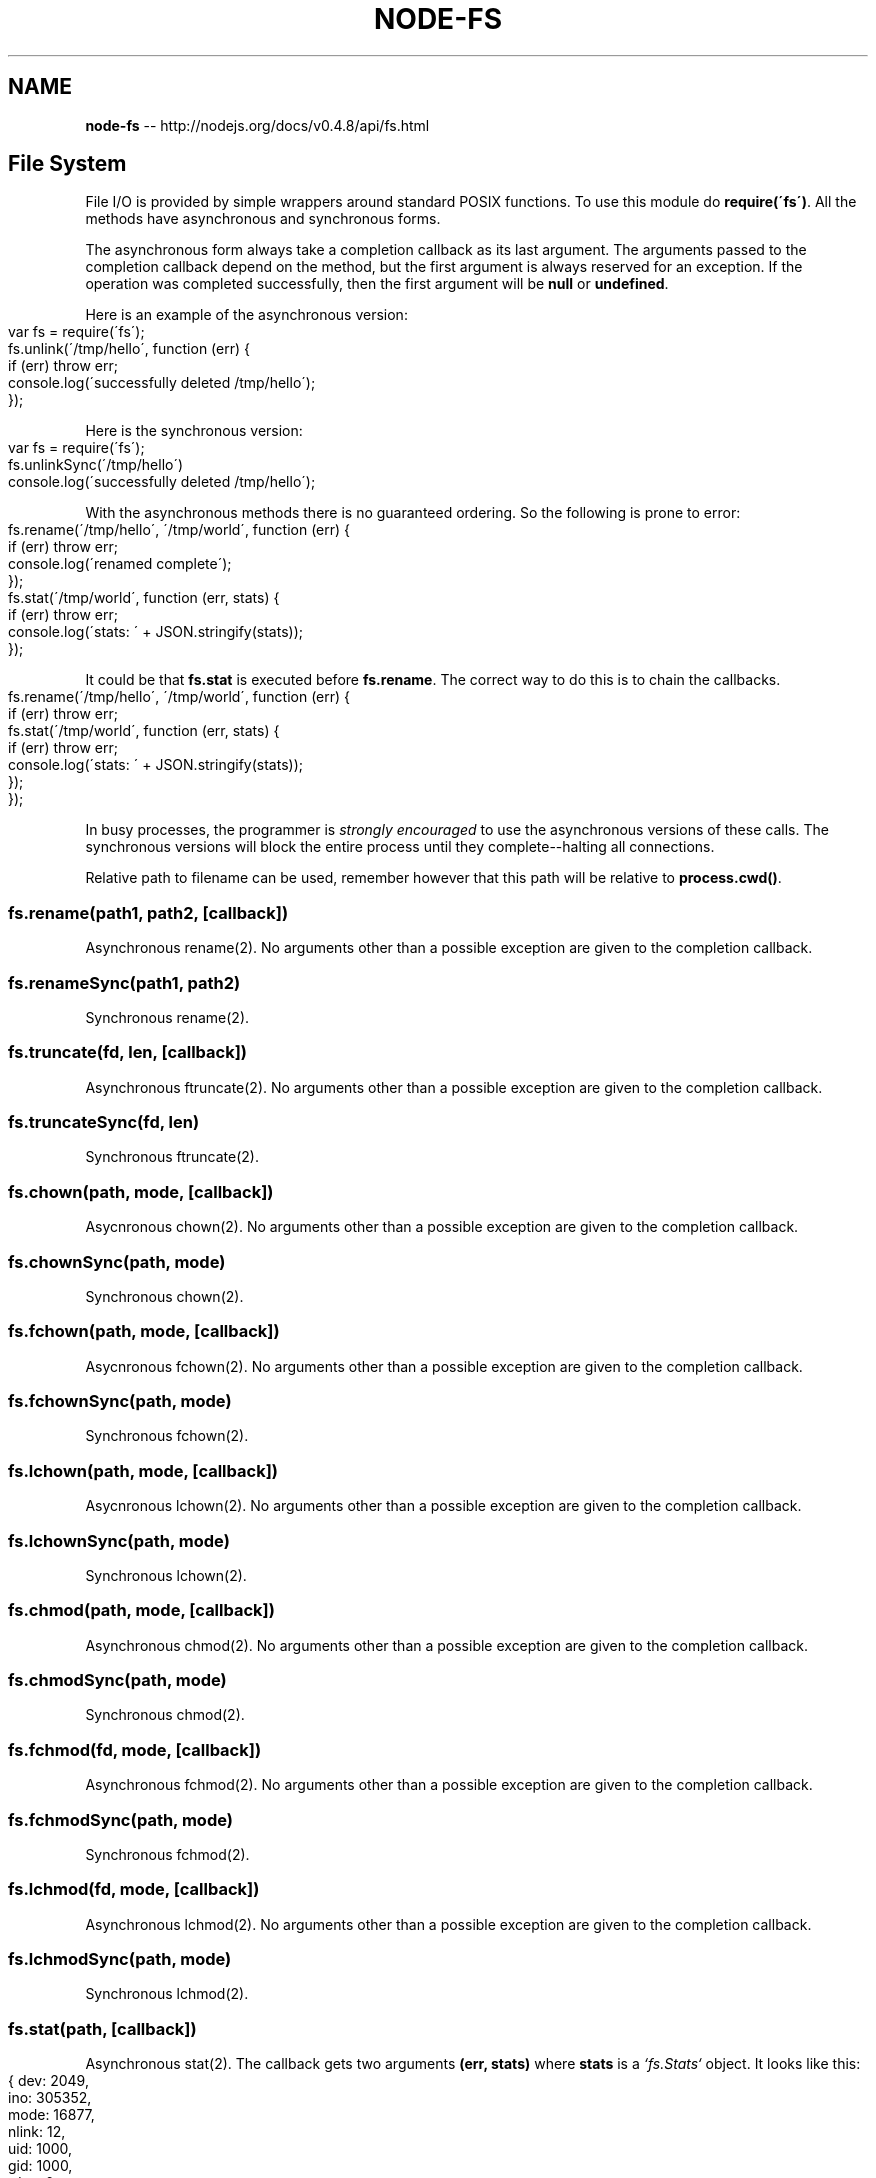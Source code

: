 .\" Generated with Ronnjs/v0.1
.\" http://github.com/kapouer/ronnjs/
.
.TH "NODE\-FS" "3" "October 2011" "" ""
.
.SH "NAME"
\fBnode-fs\fR \-\- http://nodejs\.org/docs/v0\.4\.8/api/fs\.html
.
.SH "File System"
File I/O is provided by simple wrappers around standard POSIX functions\.  To
use this module do \fBrequire(\'fs\')\fR\|\. All the methods have asynchronous and
synchronous forms\.
.
.P
The asynchronous form always take a completion callback as its last argument\.
The arguments passed to the completion callback depend on the method, but the
first argument is always reserved for an exception\. If the operation was
completed successfully, then the first argument will be \fBnull\fR or \fBundefined\fR\|\.
.
.P
Here is an example of the asynchronous version:
.
.IP "" 4
.
.nf
var fs = require(\'fs\');
fs\.unlink(\'/tmp/hello\', function (err) {
  if (err) throw err;
  console\.log(\'successfully deleted /tmp/hello\');
});
.
.fi
.
.IP "" 0
.
.P
Here is the synchronous version:
.
.IP "" 4
.
.nf
var fs = require(\'fs\');
fs\.unlinkSync(\'/tmp/hello\')
console\.log(\'successfully deleted /tmp/hello\');
.
.fi
.
.IP "" 0
.
.P
With the asynchronous methods there is no guaranteed ordering\. So the
following is prone to error:
.
.IP "" 4
.
.nf
fs\.rename(\'/tmp/hello\', \'/tmp/world\', function (err) {
  if (err) throw err;
  console\.log(\'renamed complete\');
});
fs\.stat(\'/tmp/world\', function (err, stats) {
  if (err) throw err;
  console\.log(\'stats: \' + JSON\.stringify(stats));
});
.
.fi
.
.IP "" 0
.
.P
It could be that \fBfs\.stat\fR is executed before \fBfs\.rename\fR\|\.
The correct way to do this is to chain the callbacks\.
.
.IP "" 4
.
.nf
fs\.rename(\'/tmp/hello\', \'/tmp/world\', function (err) {
  if (err) throw err;
  fs\.stat(\'/tmp/world\', function (err, stats) {
    if (err) throw err;
    console\.log(\'stats: \' + JSON\.stringify(stats));
  });
});
.
.fi
.
.IP "" 0
.
.P
In busy processes, the programmer is \fIstrongly encouraged\fR to use the
asynchronous versions of these calls\. The synchronous versions will block
the entire process until they complete\-\-halting all connections\.
.
.P
Relative path to filename can be used, remember however that this path will be relative
to \fBprocess\.cwd()\fR\|\.
.
.SS "fs\.rename(path1, path2, [callback])"
Asynchronous rename(2)\. No arguments other than a possible exception are given
to the completion callback\.
.
.SS "fs\.renameSync(path1, path2)"
Synchronous rename(2)\.
.
.SS "fs\.truncate(fd, len, [callback])"
Asynchronous ftruncate(2)\. No arguments other than a possible exception are
given to the completion callback\.
.
.SS "fs\.truncateSync(fd, len)"
Synchronous ftruncate(2)\.
.
.SS "fs\.chown(path, mode, [callback])"
Asycnronous chown(2)\. No arguments other than a possible exception are given
to the completion callback\.
.
.SS "fs\.chownSync(path, mode)"
Synchronous chown(2)\.
.
.SS "fs\.fchown(path, mode, [callback])"
Asycnronous fchown(2)\. No arguments other than a possible exception are given
to the completion callback\.
.
.SS "fs\.fchownSync(path, mode)"
Synchronous fchown(2)\.
.
.SS "fs\.lchown(path, mode, [callback])"
Asycnronous lchown(2)\. No arguments other than a possible exception are given
to the completion callback\.
.
.SS "fs\.lchownSync(path, mode)"
Synchronous lchown(2)\.
.
.SS "fs\.chmod(path, mode, [callback])"
Asynchronous chmod(2)\. No arguments other than a possible exception are given
to the completion callback\.
.
.SS "fs\.chmodSync(path, mode)"
Synchronous chmod(2)\.
.
.SS "fs\.fchmod(fd, mode, [callback])"
Asynchronous fchmod(2)\. No arguments other than a possible exception
are given to the completion callback\.
.
.SS "fs\.fchmodSync(path, mode)"
Synchronous fchmod(2)\.
.
.SS "fs\.lchmod(fd, mode, [callback])"
Asynchronous lchmod(2)\. No arguments other than a possible exception
are given to the completion callback\.
.
.SS "fs\.lchmodSync(path, mode)"
Synchronous lchmod(2)\.
.
.SS "fs\.stat(path, [callback])"
Asynchronous stat(2)\. The callback gets two arguments \fB(err, stats)\fR where \fBstats\fR is a \fI`fs\.Stats`\fR object\. It looks like this:
.
.IP "" 4
.
.nf
{ dev: 2049,
  ino: 305352,
  mode: 16877,
  nlink: 12,
  uid: 1000,
  gid: 1000,
  rdev: 0,
  size: 4096,
  blksize: 4096,
  blocks: 8,
  atime: \'2009\-06\-29T11:11:55Z\',
  mtime: \'2009\-06\-29T11:11:40Z\',
  ctime: \'2009\-06\-29T11:11:40Z\' }
.
.fi
.
.IP "" 0
.
.P
See the \fIfs\.Stats\fR section below for more information\.
.
.SS "fs\.lstat(path, [callback])"
Asynchronous lstat(2)\. The callback gets two arguments \fB(err, stats)\fR where \fBstats\fR is a \fBfs\.Stats\fR object\. \fBlstat()\fR is identical to \fBstat()\fR, except that if \fBpath\fR is a symbolic link, then the link itself is stat\-ed, not the file that it
refers to\.
.
.SS "fs\.fstat(fd, [callback])"
Asynchronous fstat(2)\. The callback gets two arguments \fB(err, stats)\fR where \fBstats\fR is a \fBfs\.Stats\fR object\. \fBfstat()\fR is identical to \fBstat()\fR, except that
the file to be stat\-ed is specified by the file descriptor \fBfd\fR\|\.
.
.SS "fs\.statSync(path)"
Synchronous stat(2)\. Returns an instance of \fBfs\.Stats\fR\|\.
.
.SS "fs\.lstatSync(path)"
Synchronous lstat(2)\. Returns an instance of \fBfs\.Stats\fR\|\.
.
.SS "fs\.fstatSync(fd)"
Synchronous fstat(2)\. Returns an instance of \fBfs\.Stats\fR\|\.
.
.SS "fs\.link(srcpath, dstpath, [callback])"
Asynchronous link(2)\. No arguments other than a possible exception are given to
the completion callback\.
.
.SS "fs\.linkSync(srcpath, dstpath)"
Synchronous link(2)\.
.
.SS "fs\.symlink(linkdata, path, [callback])"
Asynchronous symlink(2)\. No arguments other than a possible exception are given
to the completion callback\.
.
.SS "fs\.symlinkSync(linkdata, path)"
Synchronous symlink(2)\.
.
.SS "fs\.readlink(path, [callback])"
Asynchronous readlink(2)\. The callback gets two arguments \fB(err,
resolvedPath)\fR\|\.
.
.SS "fs\.readlinkSync(path)"
Synchronous readlink(2)\. Returns the resolved path\.
.
.SS "fs\.realpath(path, [callback])"
Asynchronous realpath(2)\.  The callback gets two arguments \fB(err,
resolvedPath)\fR\|\.
.
.SS "fs\.realpathSync(path)"
Synchronous realpath(2)\. Returns the resolved path\.
.
.SS "fs\.unlink(path, [callback])"
Asynchronous unlink(2)\. No arguments other than a possible exception are given
to the completion callback\.
.
.SS "fs\.unlinkSync(path)"
Synchronous unlink(2)\.
.
.SS "fs\.rmdir(path, [callback])"
Asynchronous rmdir(2)\. No arguments other than a possible exception are given
to the completion callback\.
.
.SS "fs\.rmdirSync(path)"
Synchronous rmdir(2)\.
.
.SS "fs\.mkdir(path, mode, [callback])"
Asynchronous mkdir(2)\. No arguments other than a possible exception are given
to the completion callback\.
.
.SS "fs\.mkdirSync(path, mode)"
Synchronous mkdir(2)\.
.
.SS "fs\.readdir(path, [callback])"
Asynchronous readdir(3)\.  Reads the contents of a directory\.
The callback gets two arguments \fB(err, files)\fR where \fBfiles\fR is an array of
the names of the files in the directory excluding \fB\'\.\'\fR and \fB\'\.\.\'\fR\|\.
.
.SS "fs\.readdirSync(path)"
Synchronous readdir(3)\. Returns an array of filenames excluding \fB\'\.\'\fR and \fB\'\.\.\'\fR\|\.
.
.SS "fs\.close(fd, [callback])"
Asynchronous close(2)\.  No arguments other than a possible exception are given
to the completion callback\.
.
.SS "fs\.closeSync(fd)"
Synchronous close(2)\.
.
.SS "fs\.open(path, flags, [mode], [callback])"
Asynchronous file open\. See open(2)\. \fBflags\fR can be:
.
.IP "\(bu" 4
\fB\'r\'\fR \- Open file for reading\.
An exception occurs if the file does not exist\.
.
.IP "\(bu" 4
\fB\'r+\'\fR \- Open file for reading and writing\. 
An exception occurs if the file does not exist\.
.
.IP "\(bu" 4
\fB\'w\'\fR \- Open file for writing\.
The file is created (if it does not exist) or truncated (if it exists)\.
.
.IP "\(bu" 4
\fB\'w+\'\fR \- Open file for reading and writing\.
The file is created (if it does not exist) or truncated (if it exists)\.
.
.IP "\(bu" 4
\fB\'a\'\fR \- Open file for appending\.
The file is created if it does not exist\.
.
.IP "\(bu" 4
\fB\'a+\'\fR \- Open file for reading and appending\.
The file is created if it does not exist\.
.
.IP "" 0
.
.P
\fBmode\fR defaults to \fB0666\fR\|\. The callback gets two arguments \fB(err, fd)\fR\|\.
.
.SS "fs\.openSync(path, flags, [mode])"
Synchronous open(2)\.
.
.SS "fs\.utimes(path, atime, mtime, callback)"
.
.SS "fs\.utimesSync(path, atime, mtime)"
Change file timestamps\.
.
.SS "fs\.futimes(path, atime, mtime, callback)"
.
.SS "fs\.futimesSync(path, atime, mtime)"
Change file timestamps with the difference that if filename refers to a
symbolic link, then the link is not dereferenced\.
.
.SS "fs\.fsync(fd, callback)"
Asynchronous fsync(2)\. No arguments other than a possible exception are given
to the completion callback\.
.
.SS "fs\.fsyncSync(fd)"
Synchronous fsync(2)\.
.
.SS "fs\.write(fd, buffer, offset, length, position, [callback])"
Write \fBbuffer\fR to the file specified by \fBfd\fR\|\.
.
.P
\fBoffset\fR and \fBlength\fR determine the part of the buffer to be written\.
.
.P
\fBposition\fR refers to the offset from the beginning of the file where this data
should be written\. If \fBposition\fR is \fBnull\fR, the data will be written at the
current position\.
See pwrite(2)\.
.
.P
The callback will be given three arguments \fB(err, written, buffer)\fR where \fBwritten\fR
specifies how many \fIbytes\fR were written into \fBbuffer\fR\|\.
.
.P
Note that it is unsafe to use \fBfs\.write\fR multiple times on the same file
without waiting for the callback\. For this scenario, \fBfs\.createWriteStream\fR is strongly recommended\.
.
.SS "fs\.writeSync(fd, buffer, offset, length, position)"
Synchronous version of buffer\-based \fBfs\.write()\fR\|\. Returns the number of bytes
written\.
.
.SS "fs\.writeSync(fd, str, position, encoding=\'utf8\')"
Synchronous version of string\-based \fBfs\.write()\fR\|\. Returns the number of bytes
written\.
.
.SS "fs\.read(fd, buffer, offset, length, position, [callback])"
Read data from the file specified by \fBfd\fR\|\.
.
.P
\fBbuffer\fR is the buffer that the data will be written to\.
.
.P
\fBoffset\fR is offset within the buffer where writing will start\.
.
.P
\fBlength\fR is an integer specifying the number of bytes to read\.
.
.P
\fBposition\fR is an integer specifying where to begin reading from in the file\.
If \fBposition\fR is \fBnull\fR, data will be read from the current file position\.
.
.P
The callback is given the three arguments, \fB(err, bytesRead, buffer)\fR\|\.
.
.SS "fs\.readSync(fd, buffer, offset, length, position)"
Synchronous version of buffer\-based \fBfs\.read\fR\|\. Returns the number of \fBbytesRead\fR\|\.
.
.SS "fs\.readSync(fd, length, position, encoding)"
Synchronous version of string\-based \fBfs\.read\fR\|\. Returns the number of \fBbytesRead\fR\|\.
.
.SS "fs\.readFile(filename, [encoding], [callback])"
Asynchronously reads the entire contents of a file\. Example:
.
.IP "" 4
.
.nf
fs\.readFile(\'/etc/passwd\', function (err, data) {
  if (err) throw err;
  console\.log(data);
});
.
.fi
.
.IP "" 0
.
.P
The callback is passed two arguments \fB(err, data)\fR, where \fBdata\fR is the
contents of the file\.
.
.P
If no encoding is specified, then the raw buffer is returned\.
.
.SS "fs\.readFileSync(filename, [encoding])"
Synchronous version of \fBfs\.readFile\fR\|\. Returns the contents of the \fBfilename\fR\|\.
.
.P
If \fBencoding\fR is specified then this function returns a string\. Otherwise it
returns a buffer\.
.
.SS "fs\.writeFile(filename, data, encoding=\'utf8\', [callback])"
Asynchronously writes data to a file, replacing the file if it already exists\. \fBdata\fR can be a string or a buffer\. The \fBencoding\fR argument is ignored if \fBdata\fR is a buffer\.
.
.P
Example:
.
.IP "" 4
.
.nf
fs\.writeFile(\'message\.txt\', \'Hello Node\', function (err) {
  if (err) throw err;
  console\.log(\'It\\\'s saved!\');
});
.
.fi
.
.IP "" 0
.
.SS "fs\.writeFileSync(filename, data, encoding=\'utf8\')"
The synchronous version of \fBfs\.writeFile\fR\|\.
.
.SS "fs\.watchFile(filename, [options], listener)"
Watch for changes on \fBfilename\fR\|\. The callback \fBlistener\fR will be called each
time the file is accessed\.
.
.P
The second argument is optional\. The \fBoptions\fR if provided should be an object
containing two members a boolean, \fBpersistent\fR, and \fBinterval\fR, a polling
value in milliseconds\. The default is \fB{ persistent: true, interval: 0 }\fR\|\.
.
.P
The \fBlistener\fR gets two arguments the current stat object and the previous
stat object:
.
.IP "" 4
.
.nf
fs\.watchFile(f, function (curr, prev) {
  console\.log(\'the current mtime is: \' + curr\.mtime);
  console\.log(\'the previous mtime was: \' + prev\.mtime);
});
.
.fi
.
.IP "" 0
.
.P
These stat objects are instances of \fBfs\.Stat\fR\|\.
.
.P
If you want to be notified when the file was modified, not just accessed
you need to compare \fBcurr\.mtime\fR and `prev\.mtime\.
.
.SS "fs\.unwatchFile(filename)"
Stop watching for changes on \fBfilename\fR\|\.
.
.SH "fs\.Stats"
Objects returned from \fBfs\.stat()\fR and \fBfs\.lstat()\fR are of this type\.
.
.IP "\(bu" 4
\fBstats\.isFile()\fR
.
.IP "\(bu" 4
\fBstats\.isDirectory()\fR
.
.IP "\(bu" 4
\fBstats\.isBlockDevice()\fR
.
.IP "\(bu" 4
\fBstats\.isCharacterDevice()\fR
.
.IP "\(bu" 4
\fBstats\.isSymbolicLink()\fR (only valid with  \fBfs\.lstat()\fR)
.
.IP "\(bu" 4
\fBstats\.isFIFO()\fR
.
.IP "\(bu" 4
\fBstats\.isSocket()\fR
.
.IP "" 0
.
.SH "fs\.ReadStream"
\fBReadStream\fR is a \fBReadable Stream\fR\|\.
.
.SS "Event: \'open\'"
\fBfunction (fd) { }\fR
.
.P
 \fBfd\fR is the file descriptor used by the ReadStream\.
.
.SS "fs\.createReadStream(path, [options])"
Returns a new ReadStream object (See \fBReadable Stream\fR)\.
.
.P
\fBoptions\fR is an object with the following defaults:
.
.IP "" 4
.
.nf
{ flags: \'r\',
  encoding: null,
  fd: null,
  mode: 0666,
  bufferSize: 64 * 1024
}
.
.fi
.
.IP "" 0
.
.P
\fBoptions\fR can include \fBstart\fR and \fBend\fR values to read a range of bytes from
the file instead of the entire file\.  Both \fBstart\fR and \fBend\fR are inclusive and
start at 0\.
.
.P
An example to read the last 10 bytes of a file which is 100 bytes long:
.
.IP "" 4
.
.nf
fs\.createReadStream(\'sample\.txt\', {start: 90, end: 99});
.
.fi
.
.IP "" 0
.
.SH "fs\.WriteStream"
\fBWriteStream\fR is a \fBWritable Stream\fR\|\.
.
.SS "Event: \'open\'"
\fBfunction (fd) { }\fR
.
.P
 \fBfd\fR is the file descriptor used by the WriteStream\.
.
.SS "file\.bytesWritten"
The number of bytes written so far\. Does not include data that is still queued
for writing\.
.
.SS "fs\.createWriteStream(path, [options])"
Returns a new WriteStream object (See \fBWritable Stream\fR)\.
.
.P
\fBoptions\fR is an object with the following defaults:
.
.IP "" 4
.
.nf
{ flags: \'w\',
  encoding: null,
  mode: 0666 }
.
.fi
.
.IP "" 0
